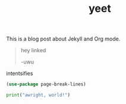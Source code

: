 #+TITLE: yeet
#+LAYOUT: post
#+CATEGORIES: uwu
#+feature_image: https://images.unsplash.com/photo-1514625796505-dba9ebaf5816?ixlib=rb-1.2.1&ixid=eyJhcHBfaWQiOjEyMDd9&auto=format&fit=crop&w=1349&q=80


This is a blog post about Jekyll and Org mode.

#+begin_quote
hey linked

-uwu
#+end_quote

intentsifies

#+BEGIN_SRC emacs-lisp
  (use-package page-break-lines)

#+END_SRC

#+BEGIN_SRC python :results code output :session qc0 :exports both
  print("awright, world!")
#+END_SRC
